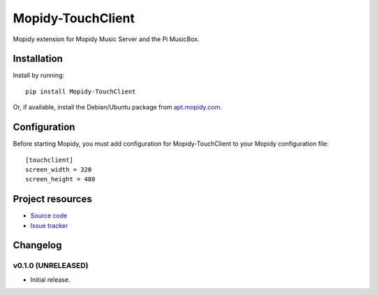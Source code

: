 ****************************
Mopidy-TouchClient
****************************

.. image:: https://img.shields.io/pypi/v/Mopidy-TouchClient.svg?style=flat
    :target: https://pypi.python.org/pypi/Mopidy-TouchClient/
    :alt: Latest PyPI version

.. image:: https://img.shields.io/pypi/dm/Mopidy-TouchClient.svg?style=flat
    :target: https://pypi.python.org/pypi/Mopidy-TouchClient/
    :alt: Number of PyPI downloads

.. image:: https://img.shields.io/travis/kdbdallas/mopidy-touchclient/master.svg?style=flat
    :target: https://travis-ci.org/kdbdallas/mopidy-touchclient
    :alt: Travis CI build status

.. image:: https://img.shields.io/coveralls/kdbdallas/mopidy-touchclient/master.svg?style=flat
   :target: https://coveralls.io/r/kdbdallas/mopidy-touchclient
   :alt: Test coverage

Mopidy extension for Mopidy Music Server and the Pi MusicBox.


Installation
============

Install by running::

    pip install Mopidy-TouchClient

Or, if available, install the Debian/Ubuntu package from `apt.mopidy.com
<http://apt.mopidy.com/>`_.


Configuration
=============

Before starting Mopidy, you must add configuration for
Mopidy-TouchClient to your Mopidy configuration file::

    [touchclient]
    screen_width = 320
    screen_height = 480


Project resources
=================

- `Source code <https://github.com/kdbdallas/mopidy-touchclient>`_
- `Issue tracker <https://github.com/kdbdallas/mopidy-touchclient/issues>`_


Changelog
=========

v0.1.0 (UNRELEASED)
----------------------------------------

- Initial release.
